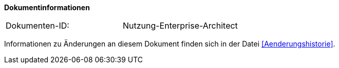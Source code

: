 **Dokumentinformationen**

|====
|Dokumenten-ID:| Nutzung-Enterprise-Architect
|====

Informationen zu Änderungen an diesem Dokument finden sich in der Datei <<Aenderungshistorie>>.

